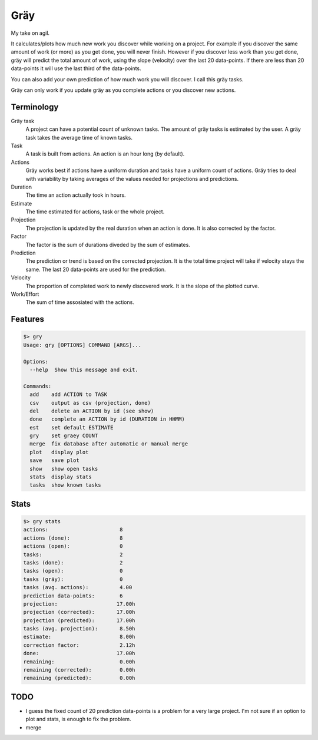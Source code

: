 ====
Gräy
====

My take on agil.

It calculates/plots how much new work you discover while working on
a project. For example if you discover the same amount of work (or more)
as you get done, you will never finish. However if you discover less work
than you get done, gräy will predict the total amount of work, using the slope
(velocity) over the last 20 data-points. If there are less than 20 data-points
it will use the last third of the data-points.

You can also add your own prediction of how much work you will discover. I call
this gräy tasks.

Gräy can only work if you update gräy as you complete actions or you discover
new actions.

.. raw:: html

    <img alt="plot" src="https://1042.ch/42/ganwell/graey.png" width="70%">

Terminology
===========

Gräy task
           A project can have a potential count of unknown tasks. The amount of
           gräy tasks is estimated by the user. A gräy task takes the average
           time of known tasks.

Task
           A task is built from actions. An action is an hour long (by
           default).

Actions
           Gräy works best if actions have a uniform duration and tasks have
           a uniform count of actions. Gräy tries to deal with variability
           by taking averages of the values needed for projections and
           predictions.

Duration
           The time an action actually took in hours.

Estimate
           The time estimated for actions, task or the whole project.

Projection
           The projection is updated by the real duration when an action is done.
           It is also corrected by the factor.

Factor
           The factor is the sum of durations diveded by the sum of estimates.

Prediction
           The prediction or trend is based on the corrected projection. It is
           the total time project will take if velocity stays the same. The last
           20 data-points are used for the prediction.

Velocity
           The proportion of completed work to newly discovered work.
           It is the slope of the plotted curve.

Work/Effort
           The sum of time assosiated with the actions.

Features
========

.. code-block:: bash

   $> gry
   Usage: gry [OPTIONS] COMMAND [ARGS]...
   
   Options:
     --help  Show this message and exit.
   
   Commands:
     add    add ACTION to TASK
     csv    output as csv (projection, done)
     del    delete an ACTION by id (see show)
     done   complete an ACTION by id (DURATION in HHMM)
     est    set default ESTIMATE
     gry    set graey COUNT
     merge  fix database after automatic or manual merge
     plot   display plot
     save   save plot
     show   show open tasks
     stats  display stats
     tasks  show known tasks

Stats
=====

.. code-block:: bash

   $> gry stats
   actions:                       8
   actions (done):                8
   actions (open):                0
   tasks:                         2
   tasks (done):                  2
   tasks (open):                  0
   tasks (gräy):                  0
   tasks (avg. actions):          4.00
   prediction data-points:        6
   projection:                   17.00h
   projection (corrected):       17.00h
   projection (predicted):       17.00h
   tasks (avg. projection):       8.50h
   estimate:                      8.00h
   correction factor:             2.12h
   done:                         17.00h
   remaining:                     0.00h
   remaining (corrected):         0.00h
   remaining (predicted):         0.00h

TODO
====

* I guess the fixed count of 20 prediction data-points is a problem for a very
  large project. I'm not sure if an option to plot and stats, is enough to fix
  the problem.

* merge
